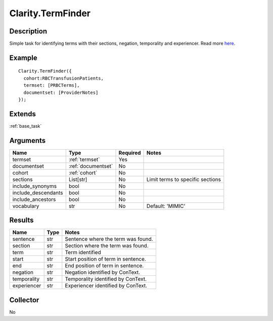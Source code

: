 .. _termfinder:


Clarity.TermFinder
===================

Description
-----------

Simple task for identifying terms with their sections, negation, temporality and experiencer. Read more `here <https://clarity-nlp.readthedocs.io/en/latest/developer_guide/algorithms/term-finder.html#term-finder>`_.


Example
-------
::

    Clarity.TermFinder({
      cohort:RBCTransfusionPatients,
      termset: [PRBCTerms],
      documentset: [ProviderNotes]
    });


Extends
-------
:ref:`base_task`


Arguments
---------

=====================  ===================  ========= ======================================
         Name                 Type          Required                  Notes
=====================  ===================  ========= ======================================
termset                :ref:`termset`       Yes
documentset            :ref:`documentset`   No
cohort                 :ref:`cohort`        No
sections               List[str]            No        Limit terms to specific sections
include_synonyms       bool                 No
include_descendants    bool                 No
include_ancestors      bool                 No
vocabulary             str                  No        Default: 'MIMIC'
=====================  ===================  ========= ======================================



Results
-------


=====================  ================  ==========================================
         Name                 Type                             Notes
=====================  ================  ==========================================
sentence               str               Sentence where the term was found.
section                str               Section where the term was found.
term                   str               Term identified
start                  str               Start position of term in sentence.
end                    str               End position of term in sentence.
negation               str               Negation identified by ConText.
temporality            str               Temporality identified by ConText.
experiencer            str               Experiencer identified by ConText.
=====================  ================  ==========================================


Collector
---------
No